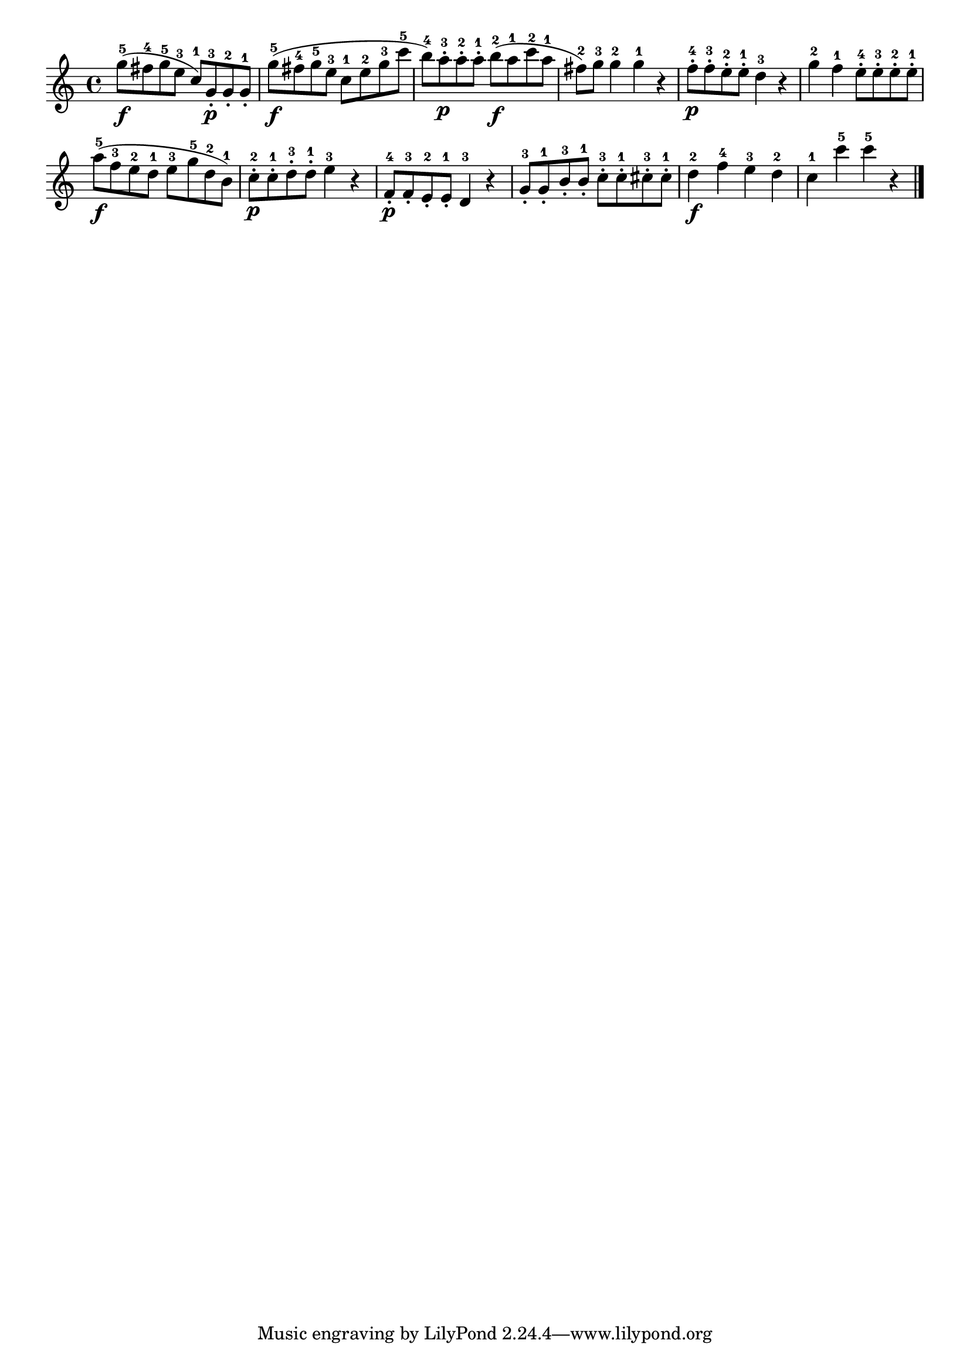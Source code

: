 \version "2.18.2"

melody = {
    \relative c' {
    \clef treble
    \time 4/4
    
    g''8-5\f (fis8-4 g8-5 e8-3 c8-1) g8-3-.\p g8-2-. g8-1-.
    g'8-5\f (fis8-4 g8-5 e8-3 c8-1 e8-2 g8-3 c8-5
    b8-4) a8-3-.\p a8-2-. a8-1-. b8-2\f (a8-1 c8-2 a8-1
    fis8-2) g8-3 g4-2 g4-1 r4
    f8-4-.\p f8-3-. e8-2-. e8-1-. d4-3 r4
    g4-2 f4-1 e8-4-. e8-3-. e8-2-. e8-1-.
    a8-5\f (f8-3 e8-2 d8-1 e8-3 g8-5 d8-2 b8-1)
    c8-2-.\p c8-1-. d8-3-. d8-1-. e4-3 r4
    f,8-4-.\p f8-3-. e8-2-. e8-1-. d4-3 r4
    g8-3-. g8-1-. b8-3-. b8-1-. c8-3-. c8-1-. cis8-3-. cis8-1-.
    d4-2\f f4-4 e4-3 d4-2
    c4-1 c'4-5 c4-5 r4
    \bar "|."

    }
}

% Export melody to pdf and midi files

\score{
    \melody
    \layout {
        \context {
        \Score
        \omit BarNumber }
    indent = #0 }
     \midi {}
    }